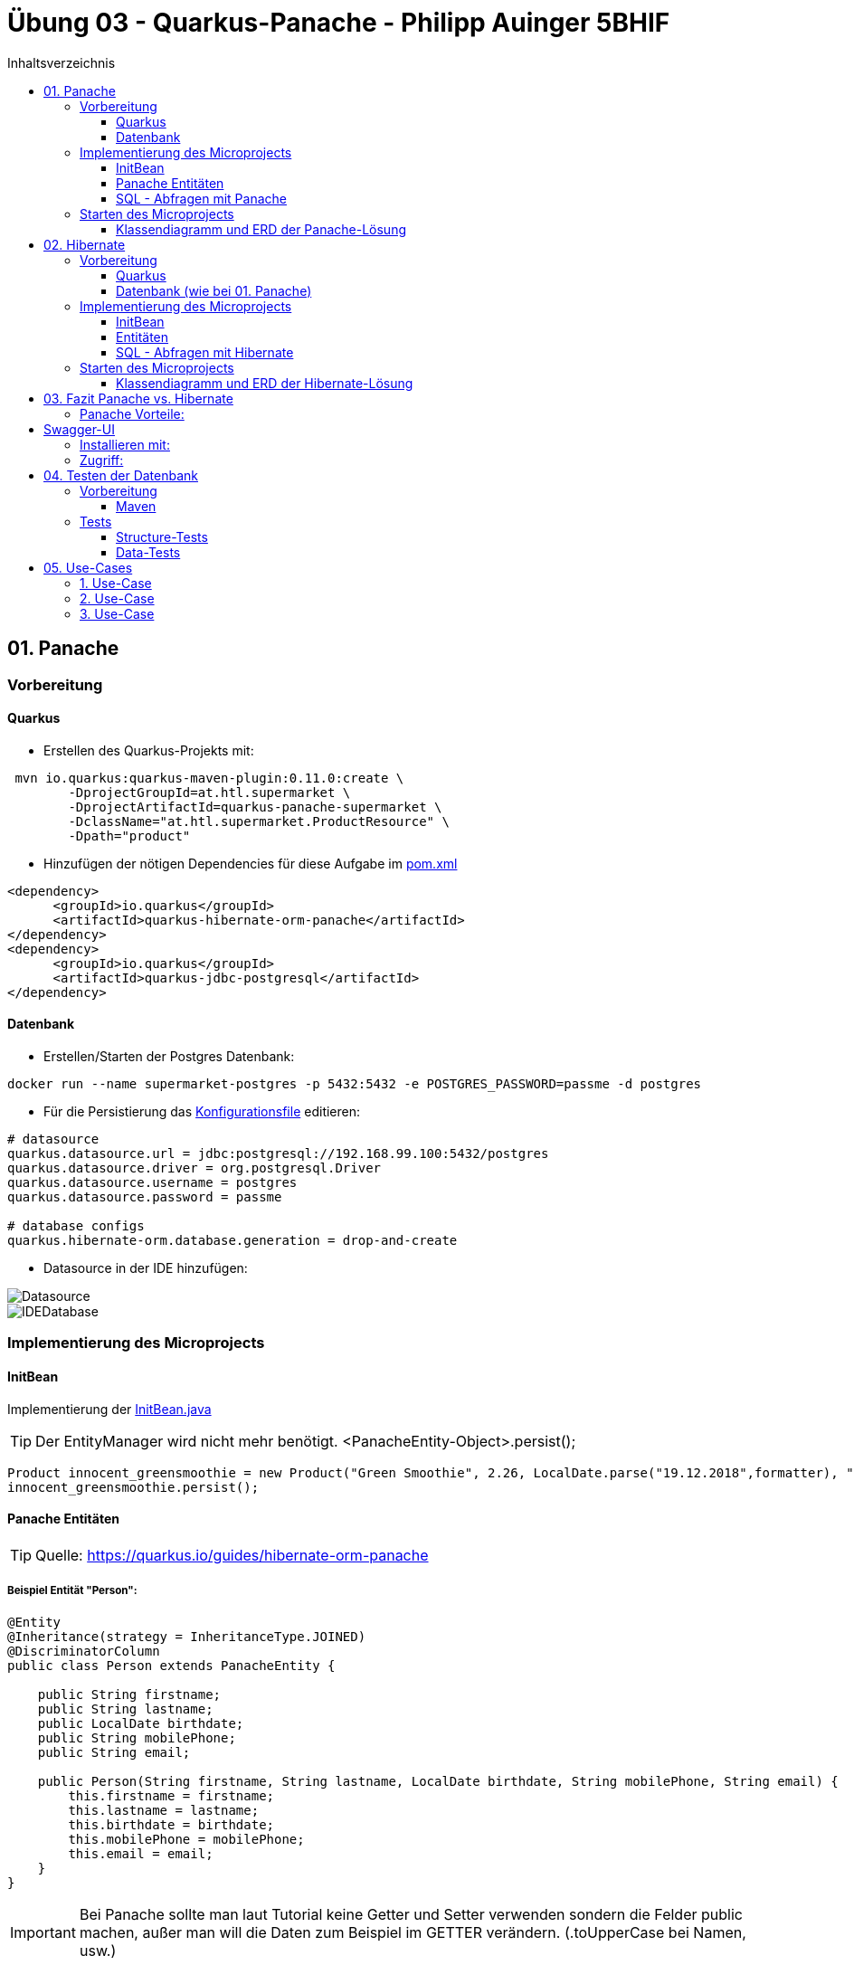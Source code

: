 = Übung 03 - Quarkus-Panache - Philipp Auinger 5BHIF
:toc:
:toc-title: Inhaltsverzeichnis
:toclevels: 3

ifdef::env-github[]
:tip-caption: :bulb:
:note-caption: :information_source:
:important-caption: :heavy_exclamation_mark:
:caution-caption: :fire:
:warning-caption: :warning:
endif::[]

:source-highlighter: coderay


== 01. Panache
=== Vorbereitung
==== Quarkus
* Erstellen des Quarkus-Projekts mit:
....
 mvn io.quarkus:quarkus-maven-plugin:0.11.0:create \
        -DprojectGroupId=at.htl.supermarket \
        -DprojectArtifactId=quarkus-panache-supermarket \
        -DclassName="at.htl.supermarket.ProductResource" \
        -Dpath="product"
....

* Hinzufügen der nötigen Dependencies für diese Aufgabe im link:\quarkus-panache-supermarket\pom.xml[pom.xml]
....
<dependency>
      <groupId>io.quarkus</groupId>
      <artifactId>quarkus-hibernate-orm-panache</artifactId>
</dependency>
<dependency>
      <groupId>io.quarkus</groupId>
      <artifactId>quarkus-jdbc-postgresql</artifactId>
</dependency>
....

==== Datenbank

* Erstellen/Starten der Postgres Datenbank:
....
docker run --name supermarket-postgres -p 5432:5432 -e POSTGRES_PASSWORD=passme -d postgres
....

* Für die Persistierung das link:quarkus-panache-supermarket\src\main\resources\META-INF\microprofile-config.properties[Konfigurationsfile] editieren:
....
# datasource
quarkus.datasource.url = jdbc:postgresql://192.168.99.100:5432/postgres
quarkus.datasource.driver = org.postgresql.Driver
quarkus.datasource.username = postgres
quarkus.datasource.password = passme

# database configs
quarkus.hibernate-orm.database.generation = drop-and-create
....

* Datasource in der IDE hinzufügen:

image::images/Datasource.PNG[]

image::images/IDEDatabase.PNG[]

=== Implementierung des Microprojects

==== InitBean
Implementierung der link:quarkus-panache-supermarket\src\main\java\at\htl\supermarket\business\InitBean.java[InitBean.java]

TIP: Der EntityManager wird nicht mehr benötigt. <PanacheEntity-Object>.persist();
....
Product innocent_greensmoothie = new Product("Green Smoothie", 2.26, LocalDate.parse("19.12.2018",formatter), "Innocent",10,store);
innocent_greensmoothie.persist();
....

==== Panache Entitäten
TIP: Quelle: https://quarkus.io/guides/hibernate-orm-panache

===== Beispiel Entität "Person":
....
@Entity
@Inheritance(strategy = InheritanceType.JOINED)
@DiscriminatorColumn
public class Person extends PanacheEntity {

    public String firstname;
    public String lastname;
    public LocalDate birthdate;
    public String mobilePhone;
    public String email;

    public Person(String firstname, String lastname, LocalDate birthdate, String mobilePhone, String email) {
        this.firstname = firstname;
        this.lastname = lastname;
        this.birthdate = birthdate;
        this.mobilePhone = mobilePhone;
        this.email = email;
    }
}
....

IMPORTANT: Bei Panache sollte man laut Tutorial keine Getter und Setter verwenden sondern die Felder public machen, außer man will die Daten zum Beispiel im GETTER verändern. (.toUpperCase bei Namen, usw.)

===== Vererbung mit Panache

Da bei Panache jede Entity von "PanacheEntity" erbt, reicht bei Vererbungen im Datenmodell nur die Basisklasse von "PanacheEntitiy" erben zu lassen.
....
public class Customer extends Person {
    public LocalDate accession_date;
    public int loyalty_points;
    public int card_number;
    public String rank;
    ....
....

Customer wird trotzdem in der Datenbank persistiert!


==== SQL - Abfragen mit Panache
....
PanacheQuery<Customer> query = Customer.find("SELECT c FROM Customer c JOIN Person p on c.id = p.id");
query.list().forEach(c -> System.err.print(c.toString()));
....

IMPORTANT: Laut dieser link:https://stackoverflow.com/a/23083900[StackOverflow-Answer] ist es *WICHTIG* bei Tabellen-Namen im SQL-Statement die Anfangsbuchstaben Groß zu schreiben und alle anderen klein.

=== Starten des Microprojects
....
mvn compile quarkus:dev
....

==== Klassendiagramm und ERD der Panache-Lösung
image::quarkus-panache-supermarket/Klassendiagramm.png[]
image::quarkus-panache-supermarket/ERD.png[]

== 02. Hibernate
=== Vorbereitung
==== Quarkus
* Erstellen des Quarkus-Projekts mit:
....
 mvn io.quarkus:quarkus-maven-plugin:0.11.0:create \
        -DprojectGroupId=at.htl.supermarket \
        -DprojectArtifactId=quarkus-hibernate-supermarket \
        -DclassName="at.htl.supermarket.ProductResource" \
        -Dpath="product"
....

* Hinzufügen der nötigen Dependencies für diese Aufgabe im link:\quarkus-hibernate-supermarket\pom.xml[pom.xml]
....
<dependency>
    <groupId>io.quarkus</groupId>
    <artifactId>quarkus-hibernate-orm</artifactId>
</dependency>
<dependency>
      <groupId>io.quarkus</groupId>
      <artifactId>quarkus-jdbc-postgresql</artifactId>
</dependency>
....

==== Datenbank (wie bei 01. Panache)
* Erstellen/Starten der Postgres Datenbank:
....
docker run --name supermarket-postgres -p 5432:5432 -e POSTGRES_PASSWORD=passme -d postgres
....

* Für die Persistierung das link:quarkus-hibernate-supermarket\src\main\resources\META-INF\microprofile-config.properties[Konfigurationsfile] editieren.

* Datasource in der IDE hinzufügen

=== Implementierung des Microprojects
TIP: Quelle: https://quarkus.io/guides/hibernate-orm

==== InitBean
Implementierung der link:quarkus-hibernate-supermarket\src\main\java\at\htl\supermarket\business\InitBean.java[InitBean.java]

IMPORTANT: Hier wird der EntityManager benötigt <EntityManager>.persist(<Entity>);

....
@ApplicationScoped
public class InitBean {

    @Inject
    EntityManager em;

    @Transactional
    void init(@Observes StartupEvent ev)
    {
        System.err.println("* Init started! *");
        //Creation of objects to persist
    }
}
....

==== Entitäten
===== Beispiel Entität "Person":
CAUTION: Hier muss wieder ein extra Feld für die ID erstellt werden. Außerdem nutzt man bei Hibernate getter und setter.
....
@Entity
@Inheritance(strategy = InheritanceType.JOINED)
@DiscriminatorColumn
public abstract class Person {
    @Id
    @GeneratedValue(strategy = GenerationType.IDENTITY)
    private Long id;

    private String firstname;
    private String lastname;
    private LocalDate birthdate;
    private String mobilePhone;
    private String email;

    public Person() {
    }

    public Person(String firstname, String lastname, LocalDate birthdate, String mobilePhone, String email) {
        this.firstname = firstname;
        this.lastname = lastname;
        this.birthdate = birthdate;
        this.mobilePhone = mobilePhone;
        this.email = email;
    }

        //GETTER AND SETTER
....

==== SQL - Abfragen mit Hibernate
===== Abfrage aller Kunden
* Query in der Klasse erstellen:
....
@NamedQueries({
        @NamedQuery(name = "Customer.getAll", query = "select c from Customer c")
})
public class Customer extends Person {
        ....
....
* Query nutzen:
....
em.createNamedQuery("Customer.getAll",Customer.class).getResultList()
        .forEach(c -> System.err.println(c.getFirstname() + c.getLoyalty_points()));
....
* Ausgabe:
....
Philipp940
Nenad264
Susanna102
Stephan9
....
IMPORTANT: Diese Abfrage ist gleichzeitig auch ein Test ob die Vererbung funktioniert. Wie man bei der Ausgabe sehen kann, wird hier *kein JOIN benötigt*.

=== Starten des Microprojects
....
mvn compile quarkus:dev
....

==== Klassendiagramm und ERD der Hibernate-Lösung
Bleibt gleich wie bei der Panache-Lösung.

== 03. Fazit Panache vs. Hibernate
Da in meinem Einsatzgebiet die Funktionaliät beider Technologien gleich gut ist muss ich auf die "Einfachheit" eingehen.

==== Panache Vorteile:

* Nicht nötig eine ID zu erstellen
* SQL Statements können einfach umgesetzt werden
** Funktionen wie <Entity>.findAll() und <Entity>.find()
* EntityManager wird nicht benötigt
* Persönliche Meinung: es ist übersichtlicher

== Swagger-UI
=== Installieren mit: 
....
mvn quarkus:add-extension -Dextensions="openapi"
....
=== Zugriff:
....
http://localhost:8080/swagger-ui/
....

== 04. Testen der Datenbank

TIP: Quelle: https://assertj.github.io/doc

=== Vorbereitung
==== Maven
* Hinzufügen der nötigen Dependencies für diese Aufgabe im link:\quarkus-panache-supermarket\pom.xml[pom.xml]
....
<dependency>
    <groupId>org.assertj</groupId>
    <artifactId>assertj-db</artifactId>
    <version>1.0.0</version>
</dependency>
....

Ich habe leider die Erfahrung machen müssen das meine link:\quarkus-panache-supermarket\pom.xml[pom.xml] lange nicht gepasst hat, nun funktioniert diese Version auch mit Tests!

=== Tests

==== Structure-Tests
Implementierung von link:quarkus-hibernate-supermarket\src\test\java\at\htl\supermarket\BasicDatabaseTest.java[StructureDatabaseTest.java]

TIP: Diese Tests testen ob die alle Tabellen erstellt wurden und die einzelnen Spalten die richtigen Datentypen habe.

Beispiel für solch einen Test:     
....
@QuarkusTest
public class StructureDatabaseTest {


    Source source = new Source("jdbc:postgresql://192.168.99.100:5432/postgres", "postgres", "passme");

    @Test
    public void test01TablePerson(){
        Table table = new Table(source, "person");

        assertThat(table).column("id").isNumber(true);
        assertThat(table).column("dtype").isText(true);
        assertThat(table).column("email").isText(true);
        assertThat(table).column("firstname").isText(true);
        assertThat(table).column("lastname").isText(true);
        assertThat(table).column("mobilephone").isText(true);
        assertThat(table).column("birthdate").isDate(true);
    }
}
....

image::images/structure-test.png[]

==== Data-Tests
Implementierung von link:quarkus-hibernate-supermarket\src\test\java\at\htl\supermarket\DataDatabaseTest.java[DataDatabaseTest.java]

TIP: Diese Tests testen ob einige Daten in den Tabellen richtig eingefügt wurden.

Beispiel für solch einen Test:     
....
@Test
public void test01PersonData(){
    Table person = new Table(source, "person");
    assertThat(person).hasNumberOfRows(6);

    assertThat(person).column("firstname")
            .hasValues(
                    "Susanna",
                    "Bernd",
                    "Philipp",
                    "Nenad",
                    "Susanna",
                    "Stephan");
}
....

IMPORTANT: Beim testen mit "hasValues()" muss man die Tabellen nach der ersten Spalte in der Datenbank-Sicht sortieren.

image::images/person.png[]

Alle Tests:    

image::images/datatests.png[]

== 05. Use-Cases

=== 1. Use-Case
Als Supermarkt-Manager will ich eine Übersicht aller Kunden sehen die nach Anzahl der Treuepunkte sortiert sind.

=== 2. Use-Case
Als Supermarkt-Manager will ich alle verkauften Produkte, sortiert nach dem Verkaufsdatum, sehen.

=== 3. Use-Case
Als Supermarkt-Mitarbeiter will ich die Verkäufe an denen ich beteiligt war sehen. 